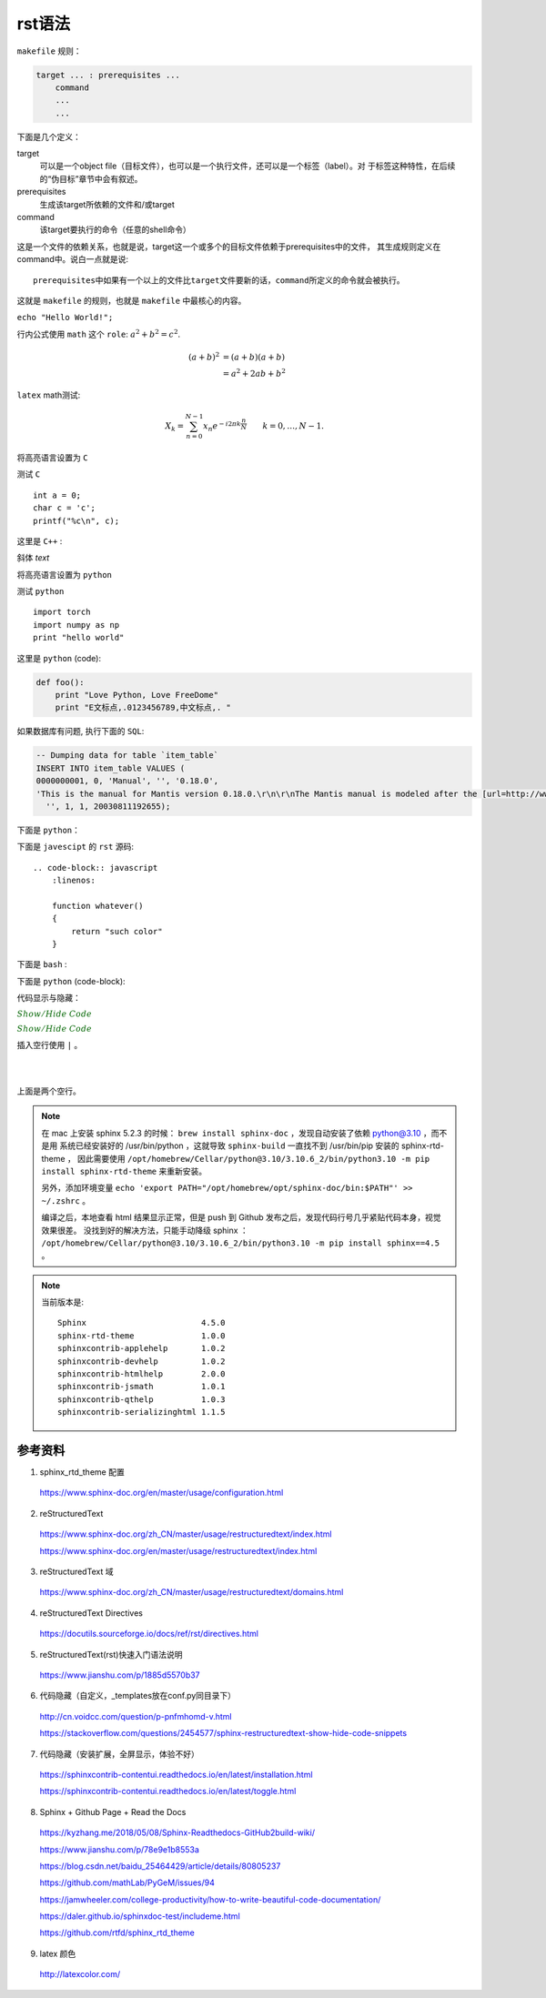 rst语法
=========

``makefile`` 规则：

.. code-block:: makefile

    target ... : prerequisites ...
        command
        ...
        ...

下面是几个定义：

target
    可以是一个object file（目标文件），也可以是一个执行文件，还可以是一个标签（label）。对
    于标签这种特性，在后续的“伪目标”章节中会有叙述。
prerequisites
    生成该target所依赖的文件和/或target
command
    该target要执行的命令（任意的shell命令）

这是一个文件的依赖关系，也就是说，target这一个或多个的目标文件依赖于prerequisites中的文件，
其生成规则定义在command中。说白一点就是说::

    prerequisites中如果有一个以上的文件比target文件要新的话，command所定义的命令就会被执行。

这就是 ``makefile`` 的规则，也就是 ``makefile`` 中最核心的内容。

``echo "Hello World!";``

行内公式使用 ``math`` 这个 ``role``: :math:`a^2 + b^2 = c^2`.

.. math::

   (a + b)^2  &=  (a + b)(a + b) \\
              &=  a^2 + 2ab + b^2

``latex`` math测试:

.. math::

  X_k =  \sum_{n=0}^{N-1} x_n e^{-{i 2\pi k \frac{n}{N}}} \qquad k = 0,\dots,N-1.


将高亮语言设置为 ``C``

.. highlight:: c
    :linenothreshold: 1

测试 ``C`` ::

    int a = 0;
    char c = 'c';
    printf("%c\n", c);

这里是 ``C++`` :

.. code-block:: cpp
  :linenos:
  :emphasize-lines: 3-5

  int main()
  {
    int i;
    int j;
    cin >> i >> j;
    cout << i << j << endl;
    return 1;
  }
  // 主函数注释

斜体 `text`

将高亮语言设置为 ``python``

.. highlight:: python
    :linenothreshold: 1

测试 ``python`` ::

    import torch
    import numpy as np
    print "hello world"

这里是 ``python`` (code):

.. code::

    def foo():
        print "Love Python, Love FreeDome"
        print "E文标点,.0123456789,中文标点,. "

如果数据库有问题, 执行下面的 ``SQL``:

.. code-block:: sql

   -- Dumping data for table `item_table`
   INSERT INTO item_table VALUES (
   0000000001, 0, 'Manual', '', '0.18.0',
   'This is the manual for Mantis version 0.18.0.\r\n\r\nThe Mantis manual is modeled after the [url=http://www.php.net/manual/en/]PHP Manual[/url]. It is authored via the \\"manual\\" module in Mantis CVS.  You can always view/download the latest version of this manual from [url=http://mantisbt.sourceforge.net/manual/]here[/url].',
     '', 1, 1, 20030811192655);

下面是 ``python``：

.. code-block:: python
    :linenos:
    :emphasize-lines: 2,3

    # 测试注释
    def foo():
        print "Love Python, Love FreeDome"
        print "E文标点,.0123456789,中文标点,. "

下面是 ``javescipt`` 的 ``rst`` 源码::

  .. code-block:: javascript
      :linenos:

      function whatever()
      {
          return "such color"
      }



下面是 ``bash`` :

.. code-block:: bash
    :linenos:

    cd home
    echo $PATH
    source ~/.bashrc
    ls -l
    mkdir filefolder
    cd ..

下面是 ``python`` (code-block):

.. code-block:: python
  :linenos:

  class Solution(object):
      def jump_from_i(self, nums, i):
          if i == len(nums) - 1:
              return True
          max_step = min(len(nums), i + nums[i] + 1)
          for t in range(i+1, max_step):
              if self.jump_from_i(nums, t):
                  return True
          return False
      def canJump(self, nums):
          """
          https://leetcode.com/problems/jump-game/
          Each element in the array represents your maximum jump length at that position.

          Input: [2,3,1,1,4]
          Output: true
          Explanation: Jump 1 step from index 0 to 1, then 3 steps to the last index.

          :type nums: List[int]
          :rtype: bool
          """
          if nums == []:
              return False
          if len(nums) == 1:
              return True
          return self.jump_from_i(nums, 0)

代码显示与隐藏：

:math:`\color{darkgreen}{Show/Hide\ Code}`

.. container:: toggle

  .. container:: header

    :math:`\color{darkgreen}{Show/Hide\ Code}`

  .. code-block:: xml
   :linenos:

   from plone import api
   ...


插入空行使用 ``|`` 。

|
|

上面是两个空行。

.. note::

    在 mac 上安装 sphinx 5.2.3 的时候： ``brew install sphinx-doc`` ，发现自动安装了依赖 python@3.10 ，而不是用
    系统已经安装好的 /usr/bin/python ，这就导致 ``sphinx-build`` 一直找不到 /usr/bin/pip 安装的 sphinx-rtd-theme ，
    因此需要使用 ``/opt/homebrew/Cellar/python@3.10/3.10.6_2/bin/python3.10 -m pip install sphinx-rtd-theme`` 来重新安装。
    
    另外，添加环境变量 ``echo 'export PATH="/opt/homebrew/opt/sphinx-doc/bin:$PATH"' >> ~/.zshrc`` 。

    编译之后，本地查看 html 结果显示正常，但是 push 到 Github 发布之后，发现代码行号几乎紧贴代码本身，视觉效果很差。
    没找到好的解决方法，只能手动降级 sphinx ： ``/opt/homebrew/Cellar/python@3.10/3.10.6_2/bin/python3.10 -m pip install sphinx==4.5`` 。

.. note::

    当前版本是::

      Sphinx                        4.5.0
      sphinx-rtd-theme              1.0.0
      sphinxcontrib-applehelp       1.0.2
      sphinxcontrib-devhelp         1.0.2
      sphinxcontrib-htmlhelp        2.0.0
      sphinxcontrib-jsmath          1.0.1
      sphinxcontrib-qthelp          1.0.3
      sphinxcontrib-serializinghtml 1.1.5

参考资料
-----------------

1. sphinx_rtd_theme 配置

  https://www.sphinx-doc.org/en/master/usage/configuration.html

2. reStructuredText

  https://www.sphinx-doc.org/zh_CN/master/usage/restructuredtext/index.html

  https://www.sphinx-doc.org/en/master/usage/restructuredtext/index.html

3. reStructuredText 域

  https://www.sphinx-doc.org/zh_CN/master/usage/restructuredtext/domains.html

4. reStructuredText Directives

  https://docutils.sourceforge.io/docs/ref/rst/directives.html

5. reStructuredText(rst)快速入门语法说明

  https://www.jianshu.com/p/1885d5570b37

6. 代码隐藏（自定义，_templates放在conf.py同目录下）

  http://cn.voidcc.com/question/p-pnfmhomd-v.html

  https://stackoverflow.com/questions/2454577/sphinx-restructuredtext-show-hide-code-snippets

7. 代码隐藏（安装扩展，全屏显示，体验不好）

  https://sphinxcontrib-contentui.readthedocs.io/en/latest/installation.html

  https://sphinxcontrib-contentui.readthedocs.io/en/latest/toggle.html

8. Sphinx + Github Page + Read the Docs

  https://kyzhang.me/2018/05/08/Sphinx-Readthedocs-GitHub2build-wiki/

  https://www.jianshu.com/p/78e9e1b8553a

  https://blog.csdn.net/baidu_25464429/article/details/80805237

  https://github.com/mathLab/PyGeM/issues/94

  https://jamwheeler.com/college-productivity/how-to-write-beautiful-code-documentation/

  https://daler.github.io/sphinxdoc-test/includeme.html

  https://github.com/rtfd/sphinx_rtd_theme

9. latex 颜色

  http://latexcolor.com/
